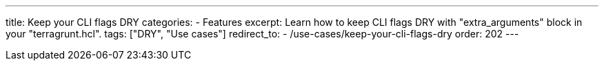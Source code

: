 ---
title: Keep your CLI flags DRY
categories:
  - Features
excerpt: Learn how to keep CLI flags DRY with "extra_arguments" block in your "terragrunt.hcl".
tags: ["DRY", "Use cases"]
redirect_to:
  - /use-cases/keep-your-cli-flags-dry
order: 202
---
